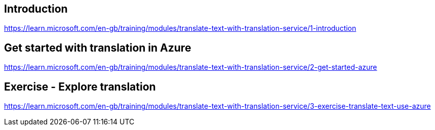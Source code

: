 == Introduction
https://learn.microsoft.com/en-gb/training/modules/translate-text-with-translation-service/1-introduction

== Get started with translation in Azure
https://learn.microsoft.com/en-gb/training/modules/translate-text-with-translation-service/2-get-started-azure

== Exercise - Explore translation
https://learn.microsoft.com/en-gb/training/modules/translate-text-with-translation-service/3-exercise-translate-text-use-azure